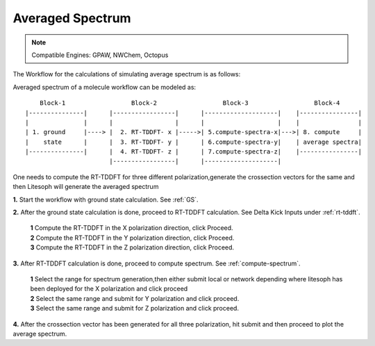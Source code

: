 .. _avg-spectrum:

Averaged Spectrum
=================

.. note::

    Compatible Engines: GPAW, NWChem, Octopus

The Workflow for the calculations of simulating average spectrum is as follows:

Averaged spectrum of a molecule workflow can be modeled as:

::
  
      Block-1                  Block-2                  Block-3                  Block-4
  |---------------|      |-----------------|      |--------------------|    |----------------|
  |               |      |                 |      |                    |    |                |
  | 1. ground     |----> |  2. RT-TDDFT- x |----->| 5.compute-spectra-x|--->| 8. compute     | 
  |    state      |      |  3. RT-TDDFT- y |      | 6.compute-spectra-y|    | average spectra|
  |---------------|      |  4. RT-TDDFT- z |      | 7.compute-spectra-z|    |----------------|
                         |-----------------|      |--------------------|  

One needs to compute the RT-TDDFT for three different polarization,generate the crossection vectors for the same and then Litesoph will generate the averaged spectrum

**1.**  Start the workflow with ground state calculation. See :ref:`GS`.

**2.** After the ground state calculation is done, proceed to RT-TDDFT calculation. See Delta Kick Inputs under :ref:`rt-tddft`.

    | **1** Compute the RT-TDDFT in the X polarization direction, click Proceed.
    | **2** Compute the RT-TDDFT in the Y polarization direction, click Proceed.
    | **3** Compute the RT-TDDFT in the Z polarization direction, click Proceed.

**3.** After RT-TDDFT calculation is done, proceed to compute spectrum. See :ref:`compute-spectrum`.

    | **1** Select the range for spectrum generation,then either submit local or network depending where litesoph has been deployed for the X polarization and click proceed
    | **2** Select the same range and submit for Y polarization and click proceed.
    | **3** Select the same range and submit for Z polarization and click proceed.

**4.** After the crossection vector has been generated for all three polarization, hit submit and then proceed to plot the average spectrum.

.. **4.** After the MO population is computed, for post processing and visualization, see :ref:`pp-visualization`.
